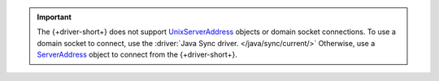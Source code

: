 .. important:: 

    The {+driver-short+} does not support `UnixServerAddress
    <{+core-api+}/UnixServerAddress.html>`__ objects or domain socket
    connections. To use a domain socket to connect, use the :driver:`Java Sync
    driver. </java/sync/current/>` Otherwise, use a `ServerAddress
    <{+core-api+}/ServerAddress.html>`__ object to connect from the
    {+driver-short+}.